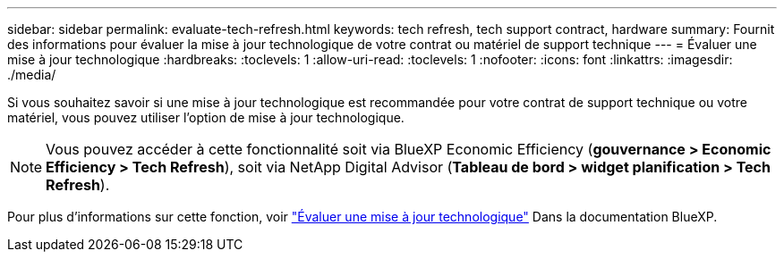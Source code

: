 ---
sidebar: sidebar 
permalink: evaluate-tech-refresh.html 
keywords: tech refresh, tech support contract, hardware 
summary: Fournit des informations pour évaluer la mise à jour technologique de votre contrat ou matériel de support technique 
---
= Évaluer une mise à jour technologique
:hardbreaks:
:toclevels: 1
:allow-uri-read: 
:toclevels: 1
:nofooter: 
:icons: font
:linkattrs: 
:imagesdir: ./media/


[role="lead"]
Si vous souhaitez savoir si une mise à jour technologique est recommandée pour votre contrat de support technique ou votre matériel, vous pouvez utiliser l'option de mise à jour technologique.


NOTE: Vous pouvez accéder à cette fonctionnalité soit via BlueXP Economic Efficiency (*gouvernance > Economic Efficiency > Tech Refresh*), soit via NetApp Digital Advisor (*Tableau de bord > widget planification > Tech Refresh*).

Pour plus d'informations sur cette fonction, voir link:https://docs.netapp.com/us-en/bluexp-economic-efficiency/use/tech-refresh.html["Évaluer une mise à jour technologique"] Dans la documentation BlueXP.
